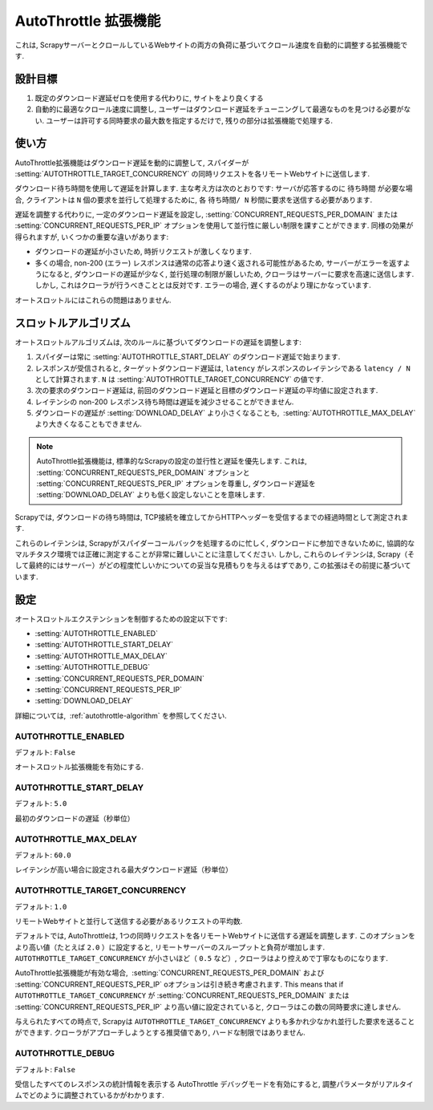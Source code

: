 .. _topics-autothrottle:

======================
AutoThrottle 拡張機能
======================

これは, ScrapyサーバーとクロールしているWebサイトの両方の負荷に基づいてクロール速度を自動的に調整する拡張機能です.

設計目標
============

1. 既定のダウンロード遅延ゼロを使用する代わりに, サイトをより良くする
2. 自動的に最適なクロール速度に調整し, ユーザーはダウンロード遅延をチューニングして最適なものを見つける必要がない.  
   ユーザーは許可する同時要求の最大数を指定するだけで, 残りの部分は拡張機能で処理する.

.. _autothrottle-algorithm:

使い方
============

AutoThrottle拡張機能はダウンロード遅延を動的に調整して, スパイダーが 
:setting:`AUTOTHROTTLE_TARGET_CONCURRENCY` の同時リクエストを各リモートWebサイトに送信します.

ダウンロード待ち時間を使用して遅延を計算します. 
主な考え方は次のとおりです: サーバが応答するのに ``待ち時間`` が必要な場合, クライアントは
``N`` 個の要求を並行して処理するために, 各 ``待ち時間/ N`` 秒間に要求を送信する必要があります.

遅延を調整する代わりに, 一定のダウンロード遅延を設定し, 
:setting:`CONCURRENT_REQUESTS_PER_DOMAIN` または
:setting:`CONCURRENT_REQUESTS_PER_IP` オプションを使用して並行性に厳しい制限を課すことができます. 
同様の効果が得られますが, いくつかの重要な違いがあります:

* ダウンロードの遅延が小さいため, 時折リクエストが激しくなります.
* 多くの場合, non-200 (エラー) レスポンスは通常の応答より速く返される可能性があるため, 
  サーバーがエラーを返すようになると, ダウンロードの遅延が少なく, 並行処理の制限が厳しいため, クローラはサーバーに要求を高速に送信します. 
  しかし, これはクローラが行うべきこととは反対です. エラーの場合, 遅くするのがより理にかなっています.

オートスロットルにはこれらの問題はありません.

スロットルアルゴリズム
====================

オートスロットルアルゴリズムは, 次のルールに基づいてダウンロードの遅延を調整します:

1. スパイダーは常に 
   :setting:`AUTOTHROTTLE_START_DELAY` のダウンロード遅延で始まります.
2. レスポンスが受信されると, ターゲットダウンロード遅延は,  ``latency`` がレスポンスのレイテンシである 
   ``latency / N`` として計算されます. 
   ``N`` は :setting:`AUTOTHROTTLE_TARGET_CONCURRENCY` の値です.
3. 次の要求のダウンロード遅延は, 前回のダウンロード遅延と目標のダウンロード遅延の平均値に設定されます.
4. レイテンシの non-200 レスポンス待ち時間は遅延を減少させることができません.
5. ダウンロードの遅延が :setting:`DOWNLOAD_DELAY` より小さくなることも,
    :setting:`AUTOTHROTTLE_MAX_DELAY` より大きくなることもできません.
    
.. note:: AutoThrottle拡張機能は, 標準的なScrapyの設定の並行性と遅延を優先します. 
   これは, :setting:`CONCURRENT_REQUESTS_PER_DOMAIN` オプションと
   :setting:`CONCURRENT_REQUESTS_PER_IP` オプションを尊重し, ダウンロード遅延を
   :setting:`DOWNLOAD_DELAY` よりも低く設定しないことを意味します.

.. _download-latency:

Scrapyでは, ダウンロードの待ち時間は, TCP接続を確立してからHTTPヘッダーを受信するまでの経過時間として測定されます.

これらのレイテンシは, Scrapyがスパイダーコールバックを処理するのに忙しく, 
ダウンロードに参加できないために, 協調的なマルチタスク環境では正確に測定することが非常に難しいことに注意してください. 
しかし, これらのレイテンシは, Scrapy（そして最終的にはサーバー）がどの程度忙しいかについての妥当な見積もりを与えるはずであり, 
この拡張はその前提に基づいています.

設定
========

オートスロットルエクステンションを制御するための設定以下です:

* :setting:`AUTOTHROTTLE_ENABLED`
* :setting:`AUTOTHROTTLE_START_DELAY`
* :setting:`AUTOTHROTTLE_MAX_DELAY`
* :setting:`AUTOTHROTTLE_DEBUG`
* :setting:`CONCURRENT_REQUESTS_PER_DOMAIN`
* :setting:`CONCURRENT_REQUESTS_PER_IP`
* :setting:`DOWNLOAD_DELAY`

詳細については,  :ref:`autothrottle-algorithm` を参照してください.

.. setting:: AUTOTHROTTLE_ENABLED

AUTOTHROTTLE_ENABLED
~~~~~~~~~~~~~~~~~~~~

デフォルト: ``False``

オートスロットル拡張機能を有効にする.

.. setting:: AUTOTHROTTLE_START_DELAY

AUTOTHROTTLE_START_DELAY
~~~~~~~~~~~~~~~~~~~~~~~~

デフォルト: ``5.0``

最初のダウンロードの遅延（秒単位）

.. setting:: AUTOTHROTTLE_MAX_DELAY

AUTOTHROTTLE_MAX_DELAY
~~~~~~~~~~~~~~~~~~~~~~

デフォルト: ``60.0``

レイテンシが高い場合に設定される最大ダウンロード遅延（秒単位）

.. setting:: AUTOTHROTTLE_TARGET_CONCURRENCY

AUTOTHROTTLE_TARGET_CONCURRENCY
~~~~~~~~~~~~~~~~~~~~~~~~~~~~~~~

.. versionadded:: 1.1

デフォルト: ``1.0``

リモートWebサイトと並行して送信する必要があるリクエストの平均数.

デフォルトでは, AutoThrottleは, 1つの同時リクエストを各リモートWebサイトに送信する遅延を調整します. 
このオプションをより高い値（たとえば ``2.0`` ）に設定すると, リモートサーバーのスループットと負荷が増加します. 
``AUTOTHROTTLE_TARGET_CONCURRENCY`` が小さいほど（ ``0.5`` など）, クローラはより控えめで丁寧なものになります.

AutoThrottle拡張機能が有効な場合,  :setting:`CONCURRENT_REQUESTS_PER_DOMAIN`
および :setting:`CONCURRENT_REQUESTS_PER_IP` oオプションは引き続き考慮されます. This means that if
``AUTOTHROTTLE_TARGET_CONCURRENCY`` が 
:setting:`CONCURRENT_REQUESTS_PER_DOMAIN` または
:setting:`CONCURRENT_REQUESTS_PER_IP` より高い値に設定されていると, クローラはこの数の同時要求に達しません.

与えられたすべての時点で, Scrapyは ``AUTOTHROTTLE_TARGET_CONCURRENCY`` よりも多かれ少なかれ並行した要求を送ることができます. 
クローラがアプローチしようとする推奨値であり, ハードな制限ではありません.

.. setting:: AUTOTHROTTLE_DEBUG

AUTOTHROTTLE_DEBUG
~~~~~~~~~~~~~~~~~~

デフォルト: ``False``

受信したすべてのレスポンスの統計情報を表示する AutoThrottle デバッグモードを有効にすると, 調整パラメータがリアルタイムでどのように調整されているかがわかります.
